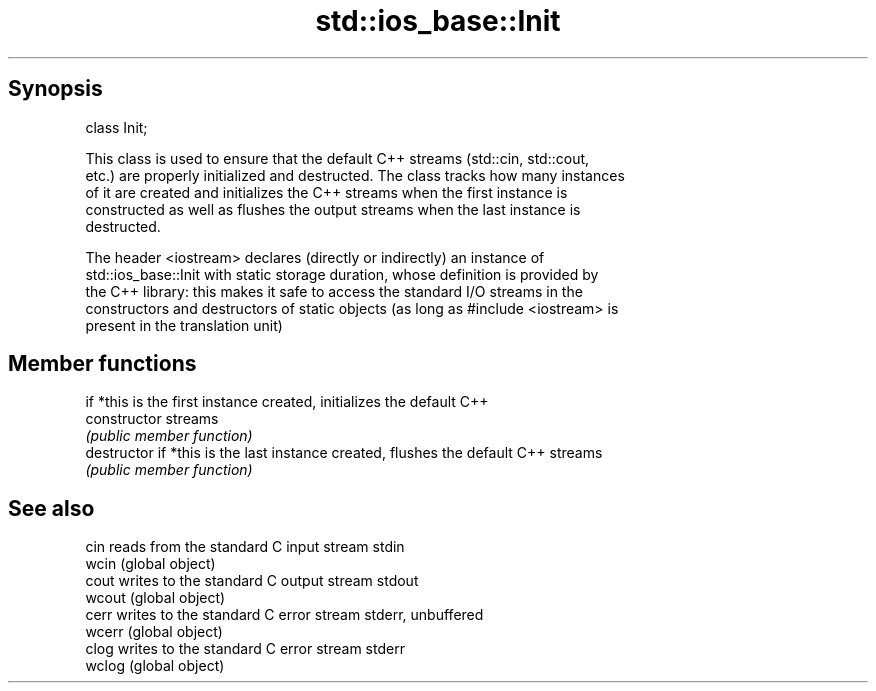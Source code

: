 .TH std::ios_base::Init 3 "Sep  4 2015" "2.0 | http://cppreference.com" "C++ Standard Libary"
.SH Synopsis
   class Init;

   This class is used to ensure that the default C++ streams (std::cin, std::cout,
   etc.) are properly initialized and destructed. The class tracks how many instances
   of it are created and initializes the C++ streams when the first instance is
   constructed as well as flushes the output streams when the last instance is
   destructed.

   The header <iostream> declares (directly or indirectly) an instance of
   std::ios_base::Init with static storage duration, whose definition is provided by
   the C++ library: this makes it safe to access the standard I/O streams in the
   constructors and destructors of static objects (as long as #include <iostream> is
   present in the translation unit)

.SH Member functions

                 if *this is the first instance created, initializes the default C++
   constructor   streams
                 \fI(public member function)\fP
   destructor    if *this is the last instance created, flushes the default C++ streams
                 \fI(public member function)\fP

.SH See also

   cin   reads from the standard C input stream stdin
   wcin  (global object)
   cout  writes to the standard C output stream stdout
   wcout (global object)
   cerr  writes to the standard C error stream stderr, unbuffered
   wcerr (global object)
   clog  writes to the standard C error stream stderr
   wclog (global object)
